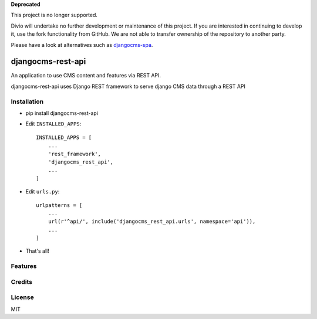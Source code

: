**Deprecated**

This project is no longer supported.

Divio will undertake no further development or maintenance of this project. If you are interested in continuing to develop it, use the fork functionality from GitHub. We are not able to transfer ownership of the repository to another party.

Please have a look at alternatives such as `djangocms-spa <https://github.com/dreipol/djangocms-spa>`_.

===================
djangocms-rest-api
===================

An application to use CMS content and features via REST API.

djangocms-rest-api uses Django REST framework to serve django CMS data through a REST API

Installation
------------

* pip install djangocms-rest-api
* Edit ``INSTALLED_APPS``::

    INSTALLED_APPS = [
        ...
        'rest_framework',
        'djangocms_rest_api',
        ...
    ]

* Edit ``urls.py``::

    urlpatterns = [
        ...
        url(r'^api/', include('djangocms_rest_api.urls', namespace='api')),
        ...
    ]

* That's all!


Features
--------


Credits
-------


License
-------

MIT
